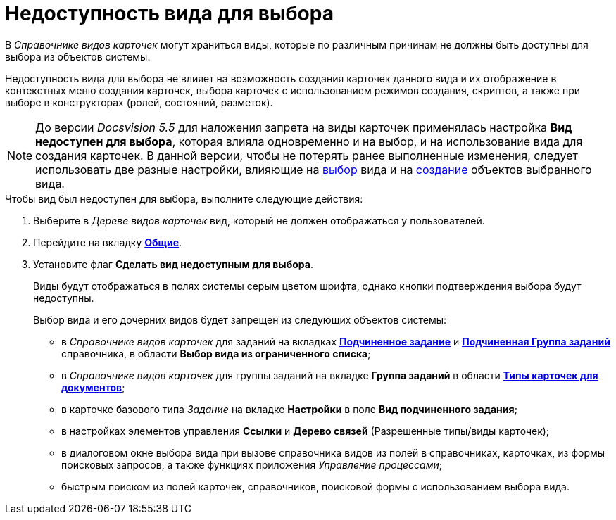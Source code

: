 = Недоступность вида для выбора

В _Справочнике видов карточек_ могут храниться виды, которые по различным причинам не должны быть доступны для выбора из объектов системы.

Недоступность вида для выбора не влияет на возможность создания карточек данного вида и их отображение в контекстных меню создания карточек, выбора карточек с использованием режимов создания, скриптов, а также при выборе в конструкторах (ролей, состояний, разметок).

[NOTE]
====
До версии _Docsvision 5.5_ для наложения запрета на виды карточек применялась настройка *Вид недоступен для выбора*, которая влияла одновременно и на выбор, и на использование вида для создания карточек. В данной версии, чтобы не потерять ранее выполненные изменения, следует использовать две разные настройки, влияющие на xref:cSub_Common_Hide_subtype.adoc[выбор] вида и на xref:cSub_Common_Forbid_card_creation.adoc[создание] объектов выбранного вида.
====

.Чтобы вид был недоступен для выбора, выполните следующие действия:
. Выберите в _Дереве видов карточек_ вид, который не должен отображаться у пользователей.
. Перейдите на вкладку xref:cSub_Interface_Common.adoc[*Общие*].
. Установите флаг *Сделать вид недоступным для выбора*.
+
Виды будут отображаться в полях системы серым цветом шрифта, однако кнопки подтверждения выбора будут недоступны.
+
.Выбор вида и его дочерних видов будет запрещен из следующих объектов системы:
* в _Справочнике видов карточек_ для заданий на вкладках xref:cSub_Task_ChildTask_card_type.adoc[*Подчиненное задание*] и xref:cSub_Task_ChildGroupTask_card_type.adoc[*Подчиненная Группа заданий*] справочника, в области *Выбор вида из ограниченного списка*;
* в _Справочнике видов карточек_ для группы заданий на вкладке *Группа заданий* в области xref:cSub_GroupTask_card_type.adoc[*Типы карточек для документов*];
* в карточке базового типа _Задание_ на вкладке *Настройки* в поле *Вид подчиненного задания*;
* в настройках элементов управления *Ссылки* и *Дерево связей* (Разрешенные типы/виды карточек);
* в диалоговом окне выбора вида при вызове справочника видов из полей в справочниках, карточках, из формы поисковых запросов, а также функциях приложения _Управление процессами_;
* быстрым поиском из полей карточек, справочников, поисковой формы с использованием выбора вида.
